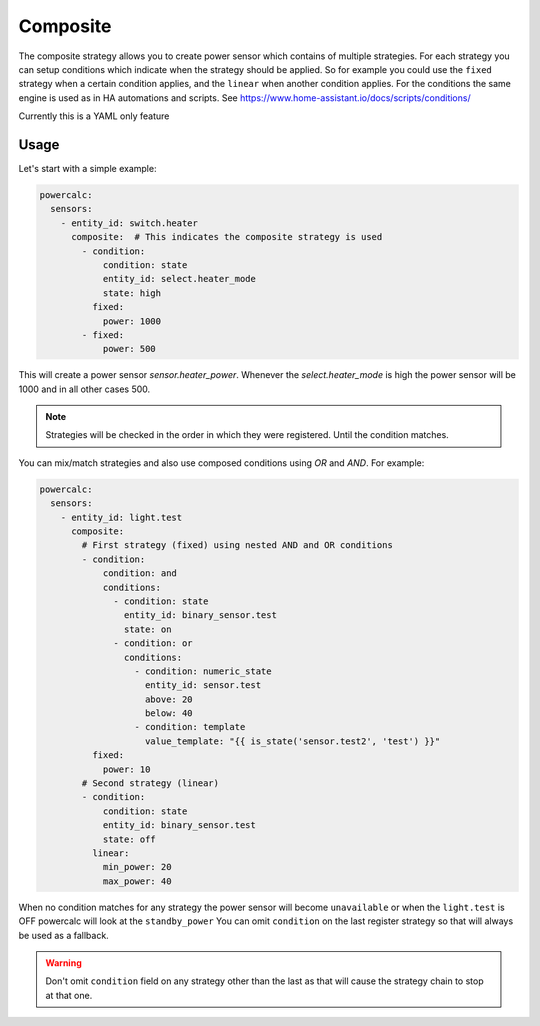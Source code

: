 =========
Composite
=========

The composite strategy allows you to create power sensor which contains of multiple strategies.
For each strategy you can setup conditions which indicate when the strategy should be applied.
So for example you could use the ``fixed`` strategy when a certain condition applies, and the ``linear`` when another condition applies.
For the conditions the same engine is used as in HA automations and scripts. See https://www.home-assistant.io/docs/scripts/conditions/

Currently this is a YAML only feature

Usage
-----

Let's start with a simple example:

.. code-block:: yaml

    powercalc:
      sensors:
        - entity_id: switch.heater
          composite:  # This indicates the composite strategy is used
            - condition:
                condition: state
                entity_id: select.heater_mode
                state: high
              fixed:
                power: 1000
            - fixed:
                power: 500

This will create a power sensor `sensor.heater_power`. Whenever the `select.heater_mode` is high the power sensor will be 1000 and in all other cases 500.

.. note::
    Strategies will be checked in the order in which they were registered. Until the condition matches.

You can mix/match strategies and also use composed conditions using `OR` and `AND`.
For example:


.. code-block:: yaml

    powercalc:
      sensors:
        - entity_id: light.test
          composite:
            # First strategy (fixed) using nested AND and OR conditions
            - condition:
                condition: and
                conditions:
                  - condition: state
                    entity_id: binary_sensor.test
                    state: on
                  - condition: or
                    conditions:
                      - condition: numeric_state
                        entity_id: sensor.test
                        above: 20
                        below: 40
                      - condition: template
                        value_template: "{{ is_state('sensor.test2', 'test') }}"
              fixed:
                power: 10
            # Second strategy (linear)
            - condition:
                condition: state
                entity_id: binary_sensor.test
                state: off
              linear:
                min_power: 20
                max_power: 40


When no condition matches for any strategy the power sensor will become ``unavailable`` or when the ``light.test`` is OFF powercalc will look at the ``standby_power``
You can omit ``condition`` on the last register strategy so that will always be used as a fallback.

.. warning::
    Don't omit ``condition`` field on any strategy other than the last as that will cause the strategy chain to stop at that one.

